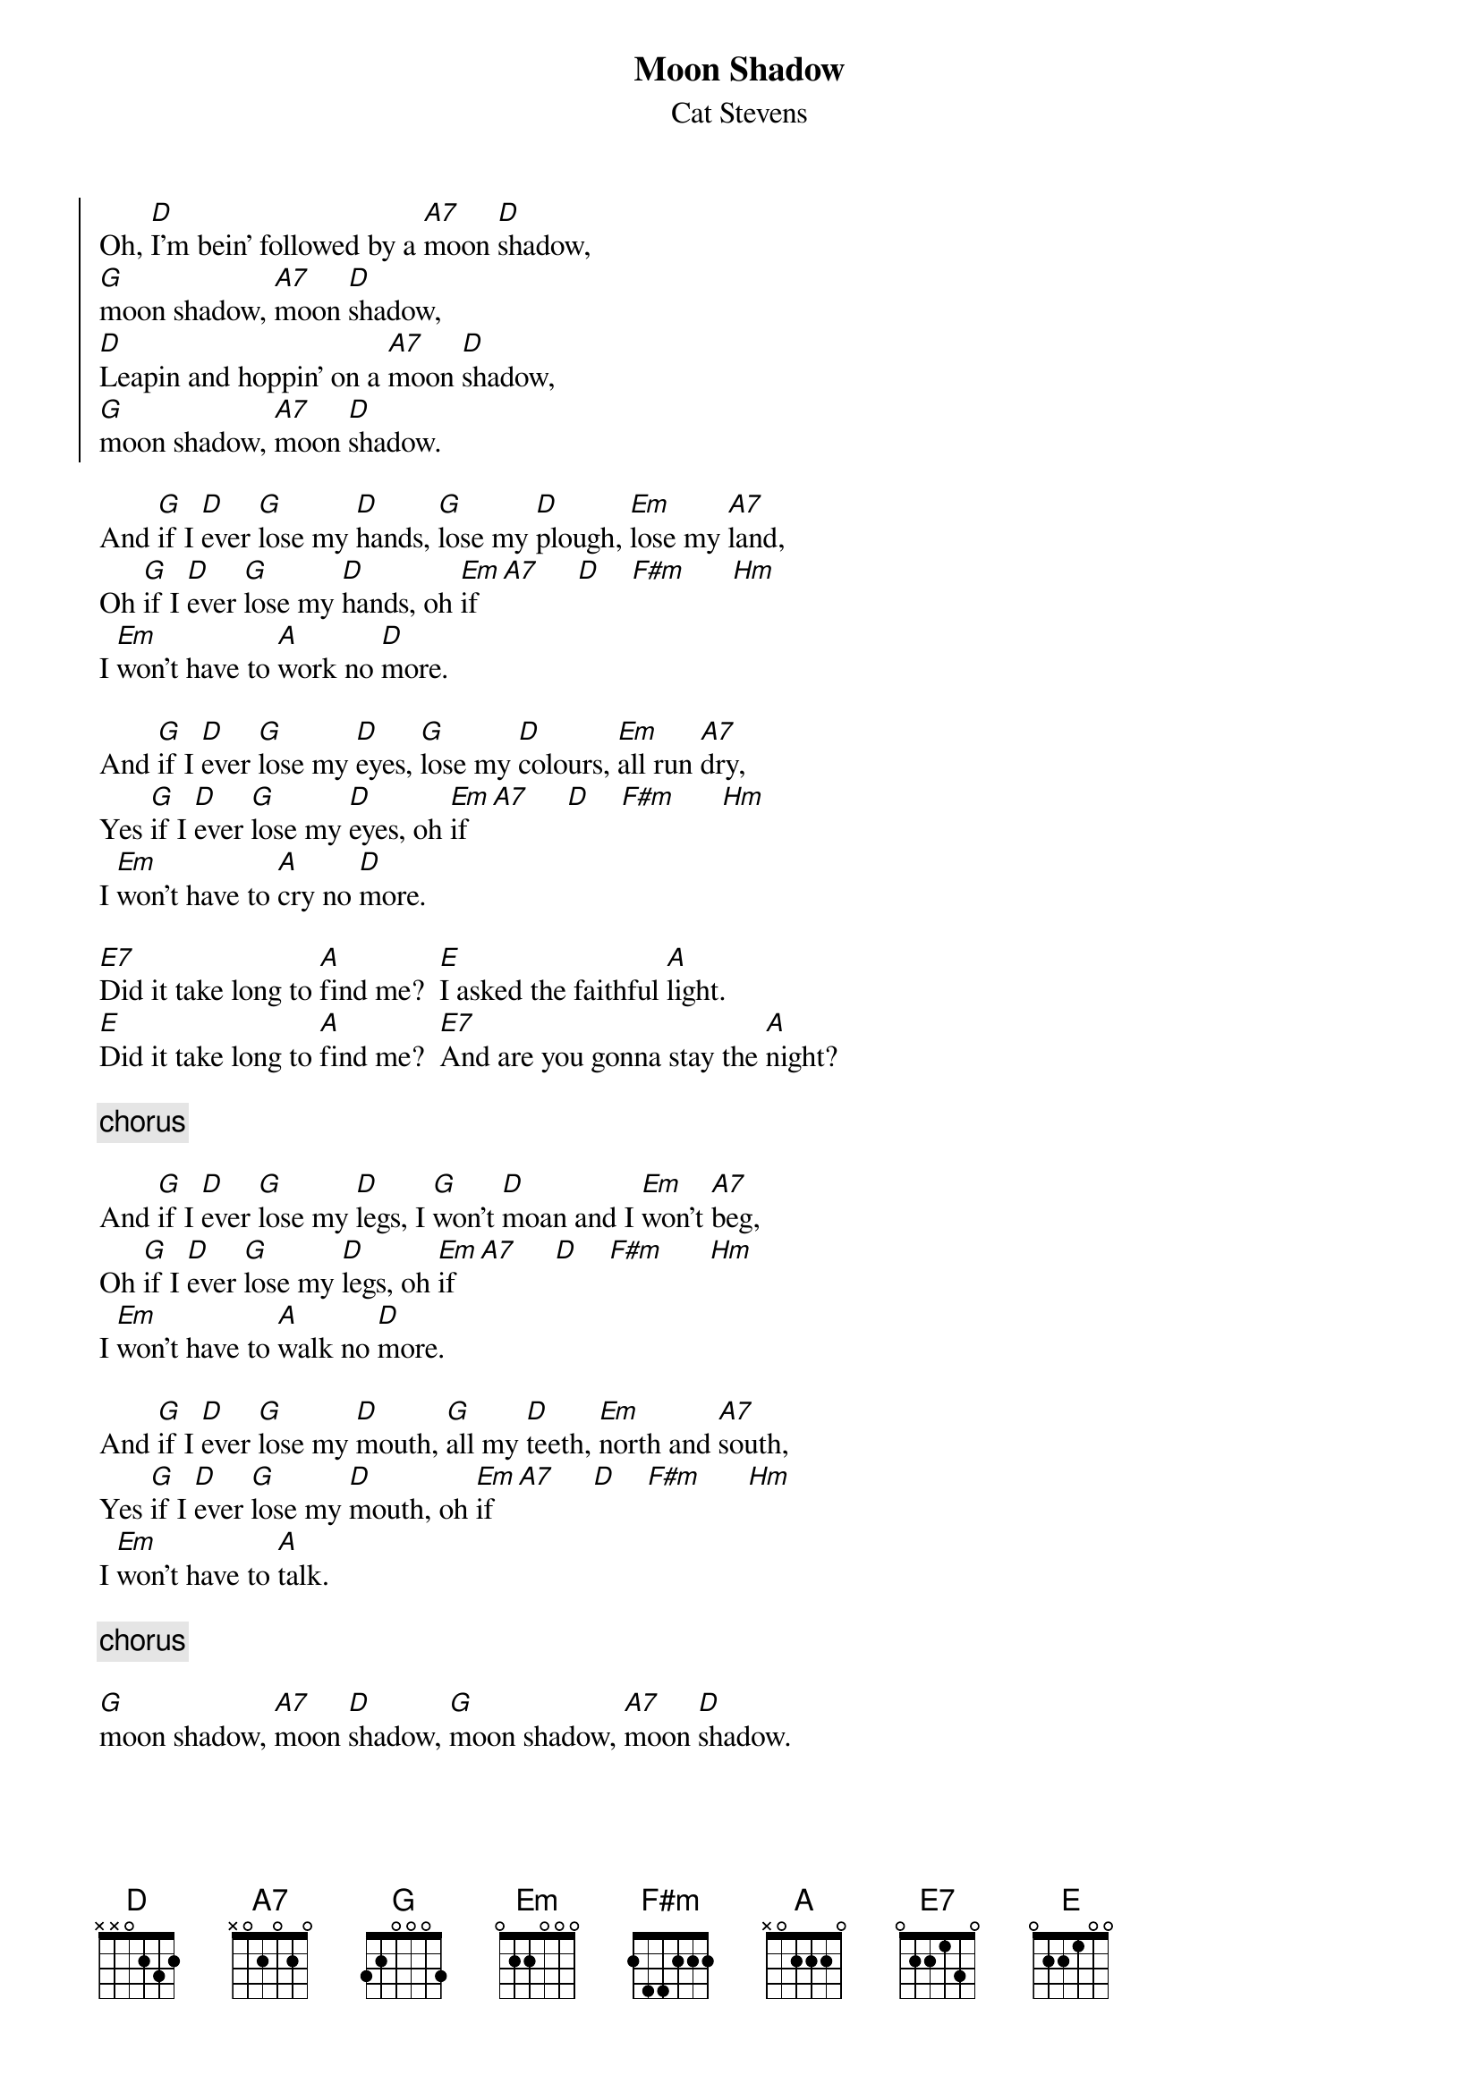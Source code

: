 {key: D}
# Compile with
# chord -o Moonshadow.ps Moonshadow.chopro
#
{t:Moon Shadow}
{st:Cat Stevens}
#
{soc:}
Oh, [D]I'm bein' followed by a [A7]moon [D]shadow,
[G]moon shadow, [A7]moon [D]shadow,
[D]Leapin and hoppin' on a [A7]moon [D]shadow,
[G]moon shadow, [A7]moon [D]shadow.
{eoc:}

And [G]if I [D]ever [G]lose my [D]hands, [G]lose my [D]plough, [Em]lose my [A7]land,
Oh [G]if I [D]ever [G]lose my [D]hands, oh [Em]if   [A7]     [D]    [F#m]      [Hm]
I [Em]won't have to [A]work no [D]more.

And [G]if I [D]ever [G]lose my [D]eyes, [G]lose my [D]colours, [Em]all run [A7]dry,
Yes [G]if I [D]ever [G]lose my [D]eyes, oh [Em]if   [A7]     [D]    [F#m]      [Hm]
I [Em]won't have to [A]cry no [D]more.

[E7]Did it take long to [A]find me?  [E]I asked the faithful [A]light.
[E]Did it take long to [A]find me?  [E7]And are you gonna stay the [A]night?

{c:chorus}

And [G]if I [D]ever [G]lose my [D]legs, I [G]won't [D]moan and I [Em]won't [A7]beg,
Oh [G]if I [D]ever [G]lose my [D]legs, oh [Em]if   [A7]     [D]    [F#m]      [Hm]
I [Em]won't have to [A]walk no [D]more.

And [G]if I [D]ever [G]lose my [D]mouth, [G]all my [D]teeth, [Em]north and [A7]south,
Yes [G]if I [D]ever [G]lose my [D]mouth, oh [Em]if   [A7]     [D]    [F#m]      [Hm]
I [Em]won't have to [A]talk.

{c:chorus}

[G]moon shadow, [A7]moon [D]shadow, [G]moon shadow, [A7]moon [D]shadow.
